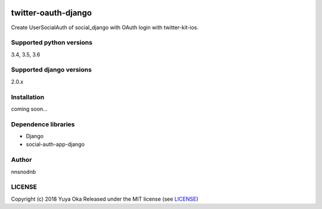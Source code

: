 .. image:: https://badge.fury.io/py/twitter-oauth-django.svg
    :target: https://pypi.org/project/twitter-oauth-django
.. image:: https://img.shields.io/pypi/pyversions/twitter-oauth-django.svg
   :target: https://pypi.org/project/twitter-oauth-django
.. image:: https://img.shields.io/pypi/wheel/twitter-oauth-django.svg
   :target: https://pypi.org/project/twitter-oauth-django
.. image:: https://img.shields.io/pypi/format/twitter-oauth-django.svg
   :target: https://pypi.org/project/twitter-oauth-django
.. image:: https://img.shields.io/pypi/l/twitter-oauth-django.svg
   :target: https://pypi.org/project/twitter-oauth-django


twitter-oauth-django
====================

Create UserSocialAuth of social_django with OAuth login with twitter-kit-ios.

Supported python versions
-------------------------

3.4, 3.5, 3.6

Supported django versions
-------------------------

2.0.x

Installation
------------

coming soon...

Dependence libraries
--------------------

* Django
* social-auth-app-django

Author
------

nnsnodnb

LICENSE
-------

Copyright (c) 2018 Yuya Oka Released under the MIT license (see `LICENSE <LICENSE>`__)

